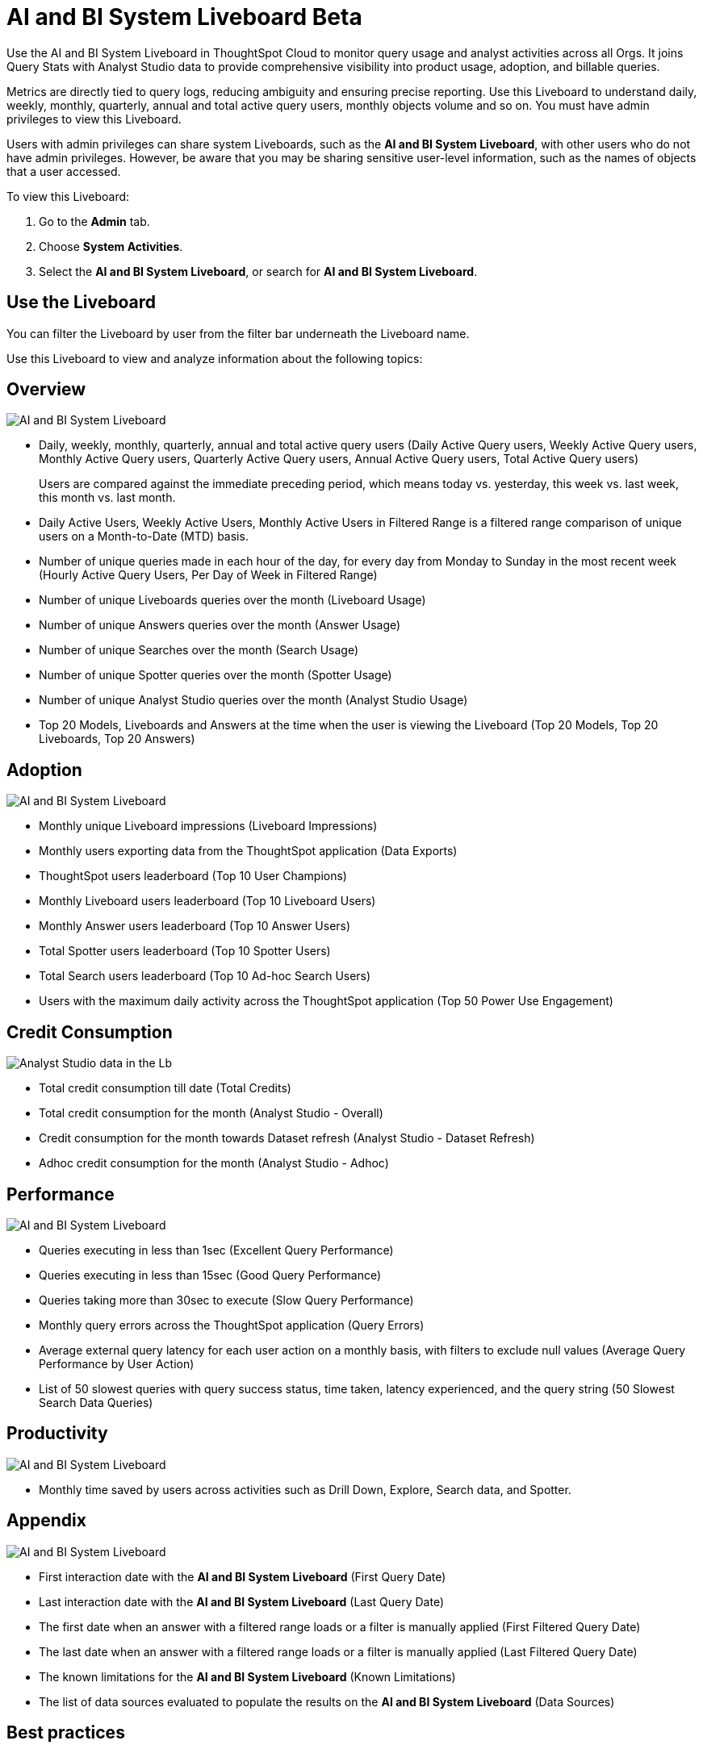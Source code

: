 = AI and BI System Liveboard [.badge.badge-beta-whats-new]#Beta#
:last_updated: 01/July/2025
:linkattrs:
:experimental:
:page-layout: default-cloud
:page-aliases:
:description: Use the AI and BI System Liveboard Liveboard to understand the user query consumption,allowing users to tally this data with their cloud data warehouse queries.
:jira: SCAL-260476


Use the AI and BI System Liveboard in ThoughtSpot Cloud to monitor query usage and analyst activities across all Orgs. It joins Query Stats with Analyst Studio data to provide comprehensive visibility into product usage, adoption, and billable queries.

Metrics are directly tied to query logs, reducing ambiguity and ensuring precise reporting.
Use this Liveboard to understand daily, weekly, monthly, quarterly, annual and total active query users, monthly objects volume and so on. You must have admin privileges to view this Liveboard.


Users with admin privileges can share system Liveboards, such as the *AI and BI System Liveboard*, with other users who do not have admin privileges. However, be aware that you may be sharing sensitive user-level information, such as the names of objects that a user accessed.

To view this Liveboard:

. Go to the *Admin* tab.
. Choose *System Activities*.
. Select the *AI and BI System Liveboard*, or search for *AI and BI System Liveboard*.


//If your organization uses xref:orgs-overview.adoc[multi-tenancy with Orgs], ensure that you are in the Primary Org, in the *All orgs* section of the Admin Console.
//Alternatively, search for the Liveboard in the *Search Answers and Liveboards* search bar.

== Use the Liveboard

You can filter the Liveboard by user from the filter bar underneath the Liveboard name.

Use this Liveboard to view and analyze information about the following topics:

== Overview

[.bordered]
image::ai-bi-overview.png[AI and BI System Liveboard, Overview tab]

** Daily, weekly, monthly, quarterly, annual and total active query users (Daily Active Query users, Weekly Active Query users, Monthly Active Query users, Quarterly Active Query users, Annual Active Query users, Total Active Query users)
+
Users are compared against the immediate preceding period, which means today vs. yesterday, this week vs. last week, this month vs. last month.
** Daily Active Users, Weekly Active Users, Monthly Active Users in Filtered Range is  a filtered range comparison of unique users on a Month-to-Date (MTD) basis.
** Number of unique queries made in each hour of the day, for every day from Monday to Sunday in the most recent week (Hourly Active Query Users, Per Day of Week in Filtered Range)
** Number of unique Liveboards queries over the month (Liveboard Usage)
** Number of unique Answers queries over the month (Answer Usage)
** Number of unique Searches over the month (Search Usage)
** Number of unique Spotter queries over the month (Spotter Usage)
** Number of unique Analyst Studio queries over the month (Analyst Studio Usage)
** Top 20 Models, Liveboards and Answers  at the time when the user is viewing the Liveboard (Top 20 Models, Top 20 Liveboards, Top 20 Answers)

== Adoption

[.bordered]
image::ai-bi-adoption.png[AI and BI System Liveboard, Adoption tab]

** Monthly unique Liveboard impressions (Liveboard Impressions)
** Monthly users exporting data from the ThoughtSpot application (Data Exports)
** ThoughtSpot users leaderboard (Top 10 User Champions)
** Monthly Liveboard users leaderboard (Top 10 Liveboard Users)
** Monthly Answer users leaderboard (Top 10 Answer Users)
** Total Spotter users leaderboard (Top 10 Spotter Users)
** Total Search users leaderboard (Top 10 Ad-hoc Search Users)
** Users with the maximum daily activity across the ThoughtSpot application (Top 50 Power Use Engagement)

== Credit Consumption

[.bordered]
image::analyst-studio-lb.png[Analyst Studio data in the Lb]

** Total credit consumption till date (Total Credits)
** Total credit consumption for the month (Analyst Studio - Overall)
** Credit consumption for the month towards Dataset refresh (Analyst Studio - Dataset Refresh)
** Adhoc credit consumption for the month (Analyst Studio - Adhoc)

== Performance

[.bordered]
image::ai-bi-performance.png[AI and BI System Liveboard, Performance tab]

** Queries executing in less than 1sec (Excellent Query Performance)
** Queries executing in less than 15sec (Good Query Performance)
** Queries taking more than 30sec to execute (Slow Query Performance)
** Monthly query errors across the ThoughtSpot application (Query Errors)
** Average external query latency for each user action on a monthly basis, with filters to exclude null values (Average Query Performance by User Action)
** List of 50 slowest queries with query success status, time taken, latency experienced, and the query string (50 Slowest Search Data Queries)

== Productivity

[.bordered]
image::ai-bi-productivity.png[AI and BI System Liveboard, Productivity tab]

** Monthly time saved by users across activities such as Drill Down, Explore, Search data, and Spotter.

== Appendix

[.bordered]
image::ai-bi-appendix.png[AI and BI System Liveboard, Appendix tab]

** First interaction date with the *AI and BI System Liveboard* (First Query Date)
** Last interaction date with the *AI and BI System Liveboard* (Last Query Date)
** The first date when an answer with a filtered range loads or a filter is manually applied (First Filtered Query Date)
** The last date when an answer with a filtered range loads or a filter is manually applied (Last Filtered Query Date)
** The known limitations for the *AI and BI System Liveboard* (Known Limitations)
** The list of data sources evaluated to populate the results on the *AI and BI System Liveboard* (Data Sources)


== Best practices

The *AI and BI System Liveboard* contains valuable information you can use to monitor and manage query consumption by the users. Follow these best practices when interacting with this Liveboard:

* Share the *AI and BI System Liveboard* with other ThoughtSpot champions and executive buyers in your organization.
Consider creating a dedicated xref:group-management.adoc[group] for your data leaders or champions, so you can share insights, such as this Liveboard, that help your teams drive adoption.
* Start with overview metrics to get a high-level understanding of system usage and performance.
* Review active users and usage trends to assess engagement and identify patterns.
* Spot query consumption trends, such as the number and types of objects accessed over time.
* Understand Spotter usage and adoption.
* Monitor credit consumption for Analyst Studio.
* When using consumption-based pricing, ensure queries are properly marked as billable and credits are deducted according to usage type.
* Improve latency time for users across the ThoughtSpot application by analyzing the slower performing queries and other health markers.
* Identify areas of improvement for better user engagement and training.

> **Related information**
>
> * xref:system-liveboards.adoc[]
> * xref:onboarding-email-settings.adoc[]
> * xref:administration.adoc[]
> * xref:rbac.adoc[]
> * xref:scheduled-maintenance.adoc[]
